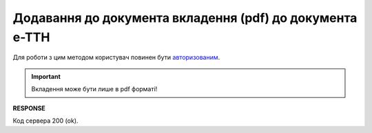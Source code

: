 ######################################################################################
**Додавання до документа вкладення (pdf) до документа е-ТТН**
######################################################################################

Для роботи з цим методом користувач повинен бути `авторизованим <https://wiki.edin.ua/uk/latest/API_ETTNv3/Methods/Authorization.html>`__.

.. important:: 
   Вкладення може бути лише в pdf форматі!

.. csv-table:: 
  :file: PostEcmrAttachment.csv
  :widths:  10, 41
  :stub-columns: 0

**RESPONSE**

Код сервера 200 (ok).
